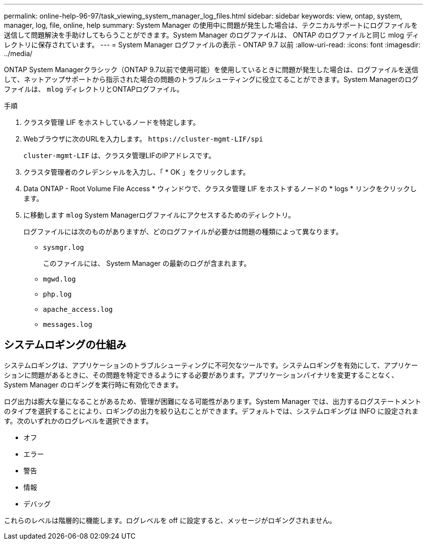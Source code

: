---
permalink: online-help-96-97/task_viewing_system_manager_log_files.html 
sidebar: sidebar 
keywords: view, ontap, system, manager, log, file, online, help 
summary: System Manager の使用中に問題が発生した場合は、テクニカルサポートにログファイルを送信して問題解決を手助けしてもらうことができます。System Manager のログファイルは、 ONTAP のログファイルと同じ mlog ディレクトリに保存されています。 
---
= System Manager ログファイルの表示 - ONTAP 9.7 以前
:allow-uri-read: 
:icons: font
:imagesdir: ../media/


[role="lead"]
ONTAP System Managerクラシック（ONTAP 9.7以前で使用可能）を使用しているときに問題が発生した場合は、ログファイルを送信して、ネットアップサポートから指示された場合の問題のトラブルシューティングに役立てることができます。System Managerのログファイルは、 `mlog` ディレクトリとONTAPログファイル。

.手順
. クラスタ管理 LIF をホストしているノードを特定します。
. Webブラウザに次のURLを入力します。 `+https://cluster-mgmt-LIF/spi+`
+
`cluster-mgmt-LIF` は、クラスタ管理LIFのIPアドレスです。

. クラスタ管理者のクレデンシャルを入力し、「 * OK 」をクリックします。
. Data ONTAP - Root Volume File Access * ウィンドウで、クラスタ管理 LIF をホストするノードの * logs * リンクをクリックします。
. に移動します `mlog` System Managerログファイルにアクセスするためのディレクトリ。
+
ログファイルには次のものがありますが、どのログファイルが必要かは問題の種類によって異なります。

+
** `sysmgr.log`
+
このファイルには、 System Manager の最新のログが含まれます。

** `mgwd.log`
** `php.log`
** `apache_access.log`
** `messages.log`






== システムロギングの仕組み

システムロギングは、アプリケーションのトラブルシューティングに不可欠なツールです。システムロギングを有効にして、アプリケーションに問題があるときに、その問題を特定できるようにする必要があります。アプリケーションバイナリを変更することなく、 System Manager のロギングを実行時に有効化できます。

ログ出力は膨大な量になることがあるため、管理が困難になる可能性があります。System Manager では、出力するログステートメントのタイプを選択することにより、ロギングの出力を絞り込むことができます。デフォルトでは、システムロギングは INFO に設定されます。次のいずれかのログレベルを選択できます。

* オフ
* エラー
* 警告
* 情報
* デバッグ


これらのレベルは階層的に機能します。ログレベルを off に設定すると、メッセージがロギングされません。
